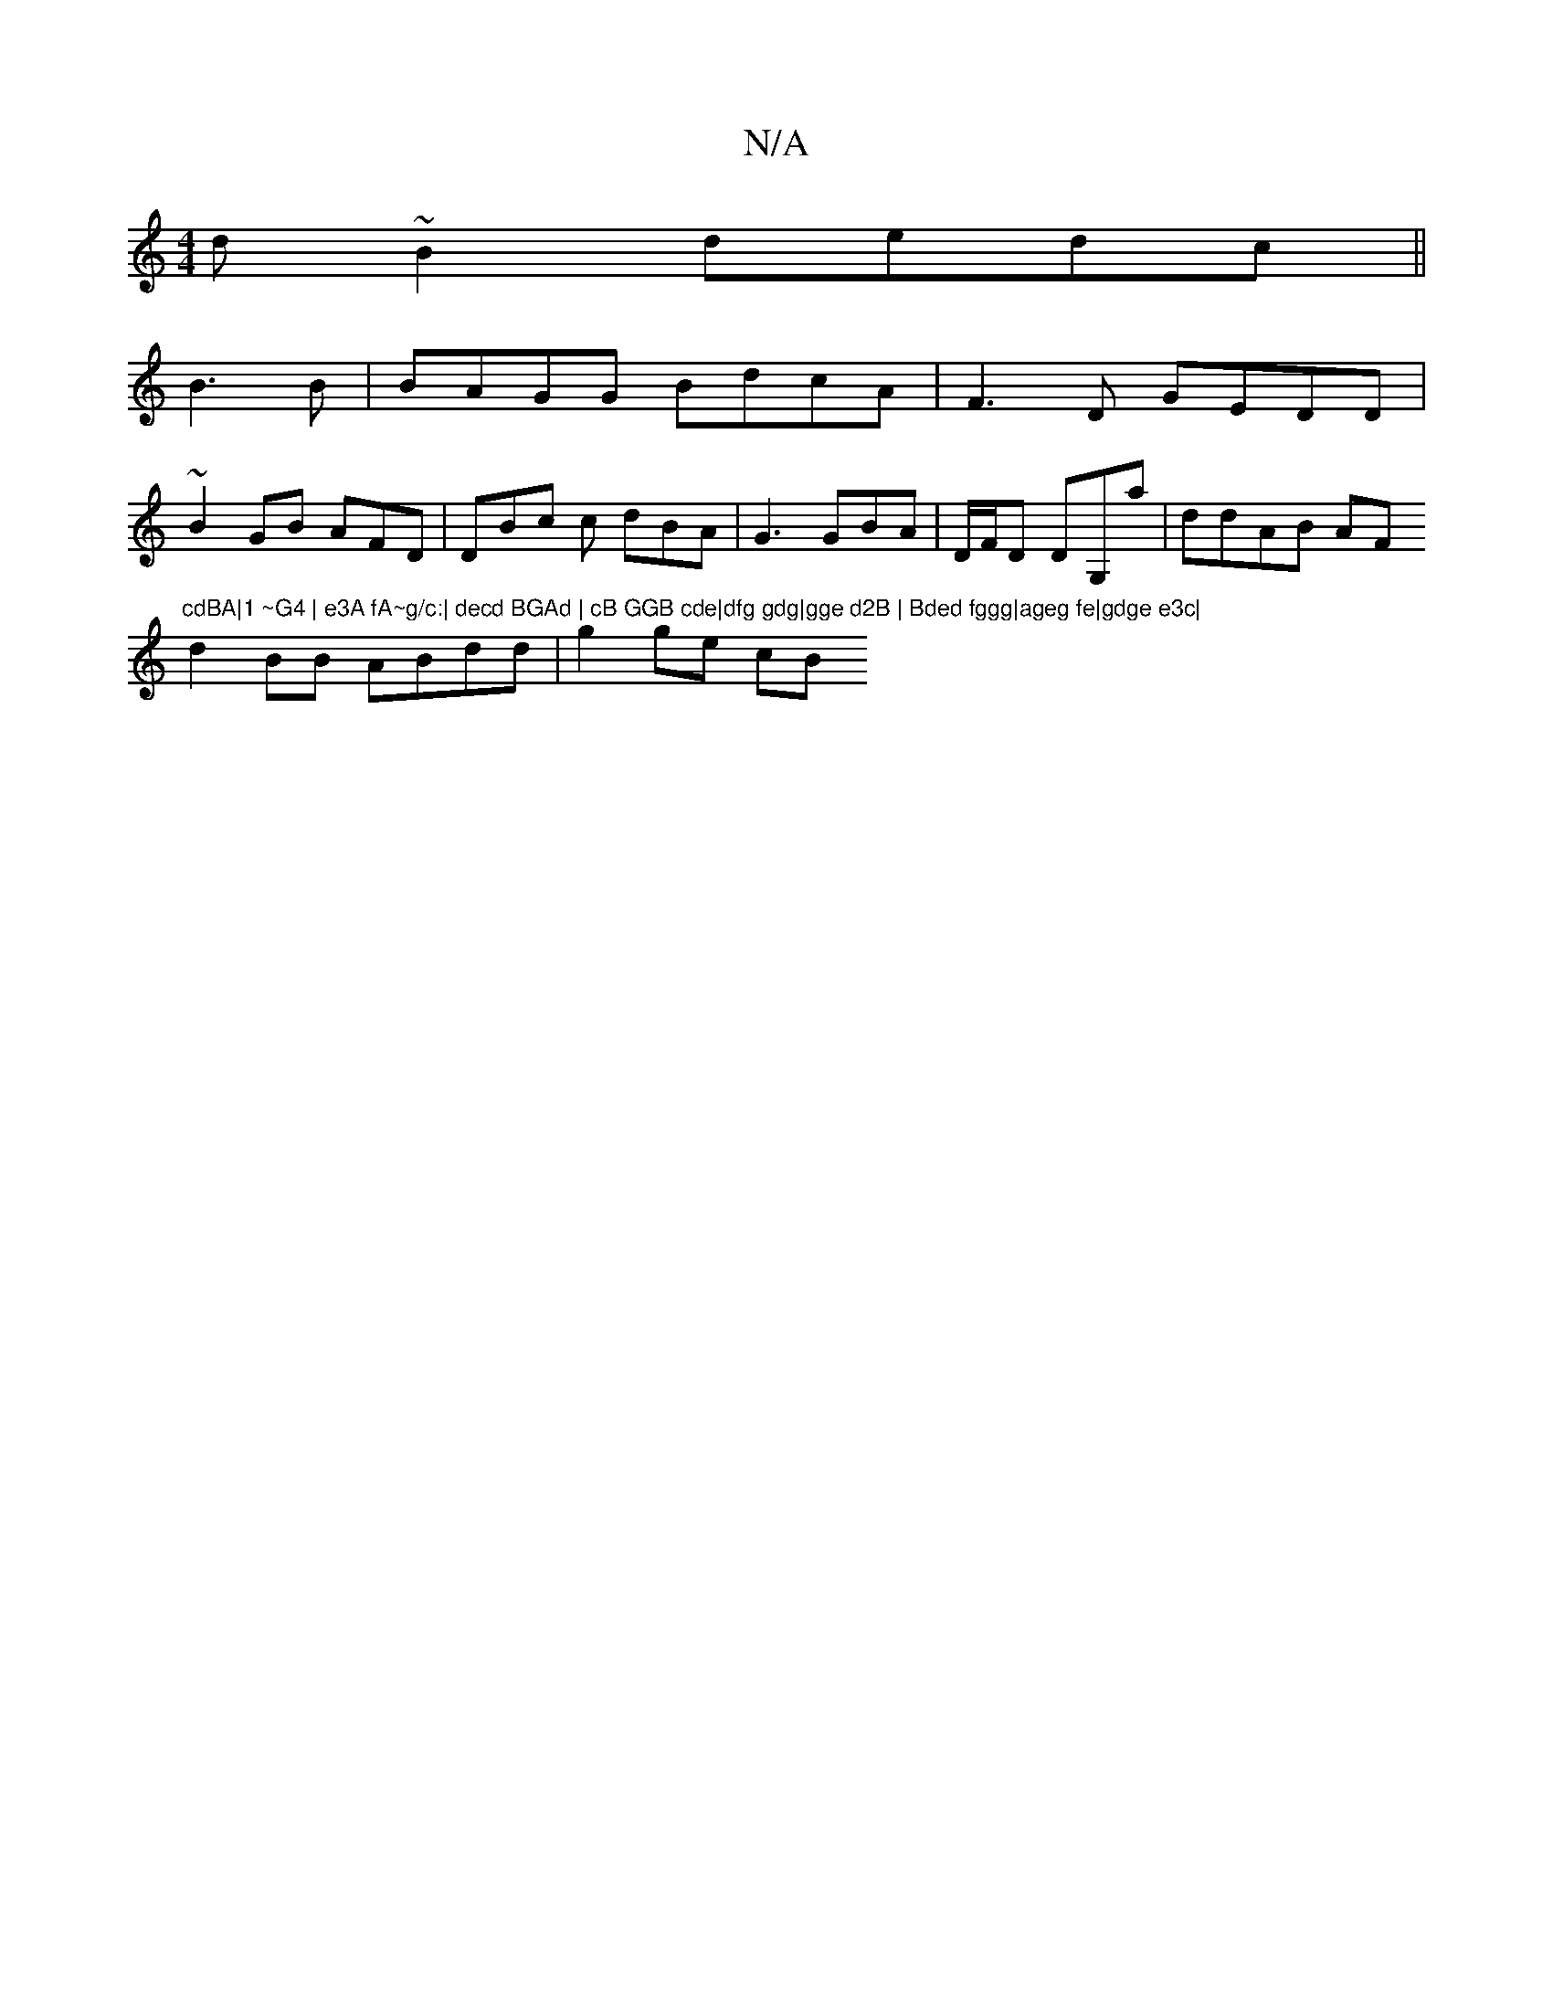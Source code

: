 X:1
T:N/A
M:4/4
R:N/A
K:Cmajor
d~B2 dedc||
B3B|BAGG BdcA|F3D GEDD|
~B2 GB AFD|DBc c dBA|G3 GBA|D/F/D DG,a|ddAB AF#m"cdBA|1 ~G4 | e3A fA~g/c:| decd BGAd | cB GGB cde|dfg gdg|gge d2B | Bded fggg|ageg fe|gdge e3c|
d2BB ABdd | g2 ge cB